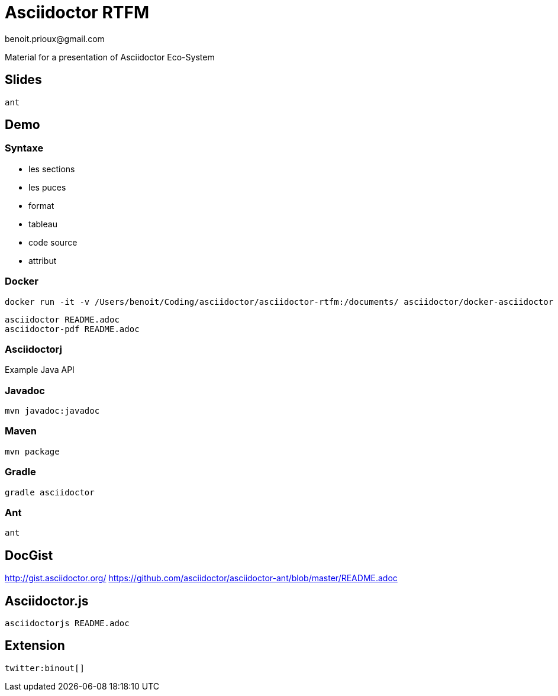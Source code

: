 = Asciidoctor RTFM
benoit.prioux@gmail.com

Material for a presentation of Asciidoctor Eco-System

== Slides

[source]
----
ant
----

== Demo

=== Syntaxe

* les sections
* les puces
* format
* tableau
* code source
* attribut

=== Docker

[source]
----
docker run -it -v /Users/benoit/Coding/asciidoctor/asciidoctor-rtfm:/documents/ asciidoctor/docker-asciidoctor
----

[source]
----
asciidoctor README.adoc
asciidoctor-pdf README.adoc
----

=== Asciidoctorj

Example Java API

=== Javadoc

[source]
----
mvn javadoc:javadoc
----

=== Maven

[source]
----
mvn package
----

=== Gradle

[source]
----
gradle asciidoctor
----

=== Ant

[source]
----
ant
----

== DocGist

http://gist.asciidoctor.org/
https://github.com/asciidoctor/asciidoctor-ant/blob/master/README.adoc

== Asciidoctor.js

[source]
----
asciidoctorjs README.adoc
----

== Extension

[source]
----
twitter:binout[]
----
